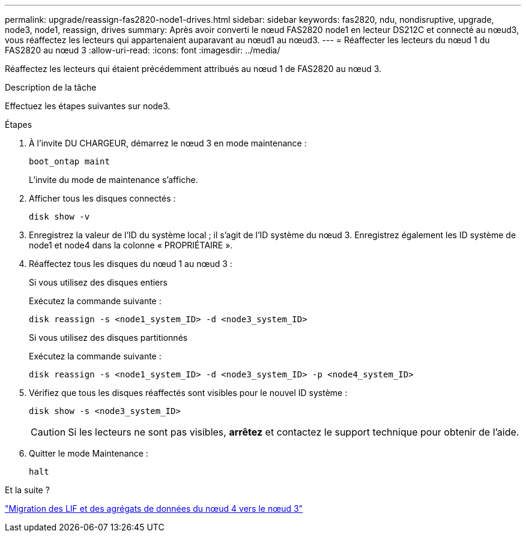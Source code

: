 ---
permalink: upgrade/reassign-fas2820-node1-drives.html 
sidebar: sidebar 
keywords: fas2820, ndu, nondisruptive, upgrade, node3, node1, reassign, drives 
summary: Après avoir converti le nœud FAS2820 node1 en lecteur DS212C et connecté au nœud3, vous réaffectez les lecteurs qui appartenaient auparavant au nœud1 au nœud3. 
---
= Réaffecter les lecteurs du nœud 1 du FAS2820 au nœud 3
:allow-uri-read: 
:icons: font
:imagesdir: ../media/


[role="lead"]
Réaffectez les lecteurs qui étaient précédemment attribués au nœud 1 de FAS2820 au nœud 3.

.Description de la tâche
Effectuez les étapes suivantes sur node3.

.Étapes
. À l'invite DU CHARGEUR, démarrez le nœud 3 en mode maintenance :
+
[source, cli]
----
boot_ontap maint
----
+
L'invite du mode de maintenance s'affiche.

. Afficher tous les disques connectés :
+
[source, cli]
----
disk show -v
----
. Enregistrez la valeur de l’ID du système local ; il s’agit de l’ID système du nœud 3.  Enregistrez également les ID système de node1 et node4 dans la colonne « PROPRIÉTAIRE ».
. Réaffectez tous les disques du nœud 1 au nœud 3 :
+
[role="tabbed-block"]
====
.Si vous utilisez des disques entiers
--
Exécutez la commande suivante :

[source, cli]
----
disk reassign -s <node1_system_ID> -d <node3_system_ID>
----
--
.Si vous utilisez des disques partitionnés
--
Exécutez la commande suivante :

[source, cli]
----
disk reassign -s <node1_system_ID> -d <node3_system_ID> -p <node4_system_ID>
----
--
====
. Vérifiez que tous les disques réaffectés sont visibles pour le nouvel ID système :
+
[source, cli]
----
disk show -s <node3_system_ID>
----
+

CAUTION: Si les lecteurs ne sont pas visibles, *arrêtez* et contactez le support technique pour obtenir de l'aide.

. Quitter le mode Maintenance :
+
[source, cli]
----
halt
----


.Et la suite ?
link:migrate-fas2820-node4-lIfs-aggregates.html["Migration des LIF et des agrégats de données du nœud 4 vers le nœud 3"]
